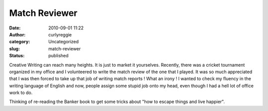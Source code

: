 Match Reviewer
##############
:date: 2010-09-01 11:22
:author: curlyreggie
:category: Uncategorized
:slug: match-reviewer
:status: published

Creative Writing can reach many heights. It is just to market it
yourselves. Recently, there was a cricket tournament organized in my
office and I volunteered to write the match review of the one that I
played. It was so much appreciated that I was then forced to take up
that job of writing match reports ! What an irony ! I wanted to check my
fluency in the writing language of English and now, people assign some
stupid job onto my head, even though I had a hell lot of office work to
do.

Thinking of re-reading the Banker book to get some tricks about "how to
escape things and live happier".
